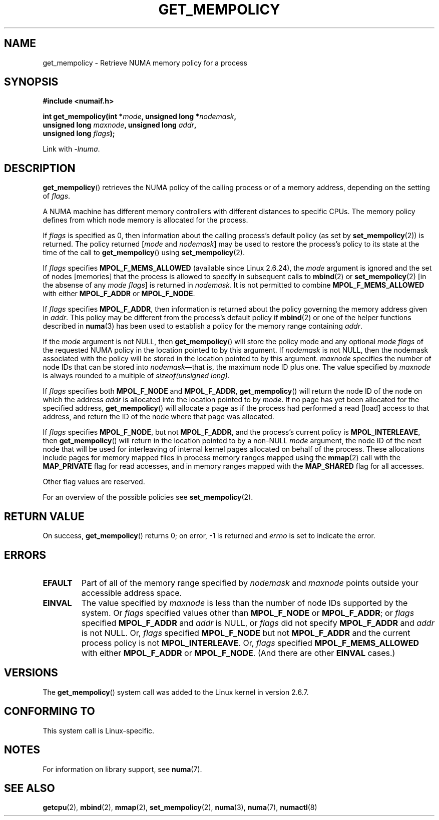 .\" Copyright 2003,2004 Andi Kleen, SuSE Labs.
.\" and Copyright 2007 Lee Schermerhorn, Hewlett Packard
.\"
.\" Permission is granted to make and distribute verbatim copies of this
.\" manual provided the copyright notice and this permission notice are
.\" preserved on all copies.
.\"
.\" Permission is granted to copy and distribute modified versions of this
.\" manual under the conditions for verbatim copying, provided that the
.\" entire resulting derived work is distributed under the terms of a
.\" permission notice identical to this one.
.\"
.\" Since the Linux kernel and libraries are constantly changing, this
.\" manual page may be incorrect or out-of-date.  The author(s) assume no
.\" responsibility for errors or omissions, or for damages resulting from
.\" the use of the information contained herein.
.\"
.\" Formatted or processed versions of this manual, if unaccompanied by
.\" the source, must acknowledge the copyright and authors of this work.
.\"
.\" 2006-02-03, mtk, substantial wording changes and other improvements
.\" 2007-08-27, Lee Schermerhorn <Lee.Schermerhorn@hp.com>
.\"     more precise specification of behavior.
.\"
.TH GET_MEMPOLICY 2 2008-08-15 Linux "Linux Programmer's Manual"
.SH NAME
get_mempolicy \- Retrieve NUMA memory policy for a process
.SH SYNOPSIS
.B "#include <numaif.h>"
.nf
.sp
.BI "int get_mempolicy(int *" mode ", unsigned long *" nodemask ,
.BI "                  unsigned long " maxnode ", unsigned long " addr ,
.BI "                  unsigned long " flags );
.sp
Link with \fI\-lnuma\fP.
.fi
.SH DESCRIPTION
.BR get_mempolicy ()
retrieves the NUMA policy of the calling process or of a memory address,
depending on the setting of
.IR flags .

A NUMA machine has different
memory controllers with different distances to specific CPUs.
The memory policy defines from which node memory is allocated for
the process.

If
.I flags
is specified as 0,
then information about the calling process's default policy
(as set by
.BR set_mempolicy (2))
is returned.
The policy returned
.RI [ mode
and
.IR nodemask ]
may be used to restore the process's policy to its state at
the time of the call to
.BR get_mempolicy ()
using
.BR set_mempolicy (2).

If
.I flags
specifies
.BR MPOL_F_MEMS_ALLOWED
(available since Linux 2.6.24), the
.I mode
argument is ignored and the set of nodes [memories] that the
process is allowed to specify in subsequent calls to
.BR mbind (2)
or
.BR set_mempolicy (2)
[in the absense of any
.IR "mode flags" ]
is returned in
.IR nodemask .
It is not permitted to combine
.B MPOL_F_MEMS_ALLOWED
with either
.B MPOL_F_ADDR
or
.BR MPOL_F_NODE .

If
.I flags
specifies
.BR MPOL_F_ADDR ,
then information is returned about the policy governing the memory
address given in
.IR addr .
This policy may be different from the process's default policy if
.BR mbind (2)
or one of the helper functions described in
.BR numa (3)
has been used to establish a policy for the memory range containing
.IR addr .

If the
.I mode
argument is not NULL, then
.BR get_mempolicy ()
will store the policy mode and any optional
.I "mode flags"
of the requested NUMA policy in the location pointed to by this argument.
If
.I nodemask
is not NULL, then the nodemask associated with the policy will be stored
in the location pointed to by this argument.
.I maxnode
specifies the number of node IDs
that can be stored into
.IR nodemask \(emthat
is, the maximum node ID plus one.
The value specified by
.I maxnode
is always rounded to a multiple of
.IR "sizeof(unsigned long)" .

If
.I flags
specifies both
.B MPOL_F_NODE
and
.BR MPOL_F_ADDR ,
.BR get_mempolicy ()
will return the node ID of the node on which the address
.I addr
is allocated into the location pointed to by
.IR mode .
If no page has yet been allocated for the specified address,
.BR get_mempolicy ()
will allocate a page as if the process had performed a read
[load] access to that address, and return the ID of the node
where that page was allocated.

If
.I flags
specifies
.BR MPOL_F_NODE ,
but not
.BR MPOL_F_ADDR ,
and the process's current policy is
.BR MPOL_INTERLEAVE ,
then
.BR get_mempolicy ()
will return in the location pointed to by a non-NULL
.I mode
argument,
the node ID of the next node that will be used for
interleaving of internal kernel pages allocated on behalf of the process.
.\" Note:  code returns next interleave node via 'mode' argument -Lee Schermerhorn
These allocations include pages for memory mapped files in
process memory ranges mapped using the
.BR mmap (2)
call with the
.B MAP_PRIVATE
flag for read accesses, and in memory ranges mapped with the
.B MAP_SHARED
flag for all accesses.

Other flag values are reserved.

For an overview of the possible policies see
.BR set_mempolicy (2).
.SH RETURN VALUE
On success,
.BR get_mempolicy ()
returns 0;
on error, \-1 is returned and
.I errno
is set to indicate the error.
.SH ERRORS
.TP
.B EFAULT
Part of all of the memory range specified by
.I nodemask
and
.I maxnode
points outside your accessible address space.
.TP
.B EINVAL
The value specified by
.I maxnode
is less than the number of node IDs supported by the system.
Or
.I flags
specified values other than
.B MPOL_F_NODE
or
.BR MPOL_F_ADDR ;
or
.I flags
specified
.B MPOL_F_ADDR
and
.I addr
is NULL,
or
.I flags
did not specify
.B MPOL_F_ADDR
and
.I addr
is not NULL.
Or,
.I flags
specified
.B MPOL_F_NODE
but not
.B MPOL_F_ADDR
and the current process policy is not
.BR MPOL_INTERLEAVE .
Or,
.I flags
specified
.B MPOL_F_MEMS_ALLOWED
with either
.B MPOL_F_ADDR
or
.BR MPOL_F_NODE .
(And there are other
.B EINVAL
cases.)
.SH VERSIONS
The
.BR get_mempolicy ()
system call was added to the Linux kernel in version 2.6.7.
.SH CONFORMING TO
This system call is Linux-specific.
.SH NOTES
For information on library support, see
.BR numa (7).
.SH SEE ALSO
.BR getcpu (2),
.BR mbind (2),
.BR mmap (2),
.BR set_mempolicy (2),
.BR numa (3),
.BR numa (7),
.BR numactl (8)
